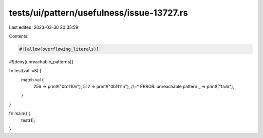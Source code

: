 tests/ui/pattern/usefulness/issue-13727.rs
==========================================

Last edited: 2023-03-30 20:35:59

Contents:

.. code-block:: rs

    #![allow(overflowing_literals)]
#![deny(unreachable_patterns)]

fn test(val: u8) {
  match val {
    256 => print!("0b1110\n"),
    512 => print!("0b1111\n"),
    //~^ ERROR: unreachable pattern
    _   => print!("fail\n"),
  }
}

fn main() {
  test(1);
}


